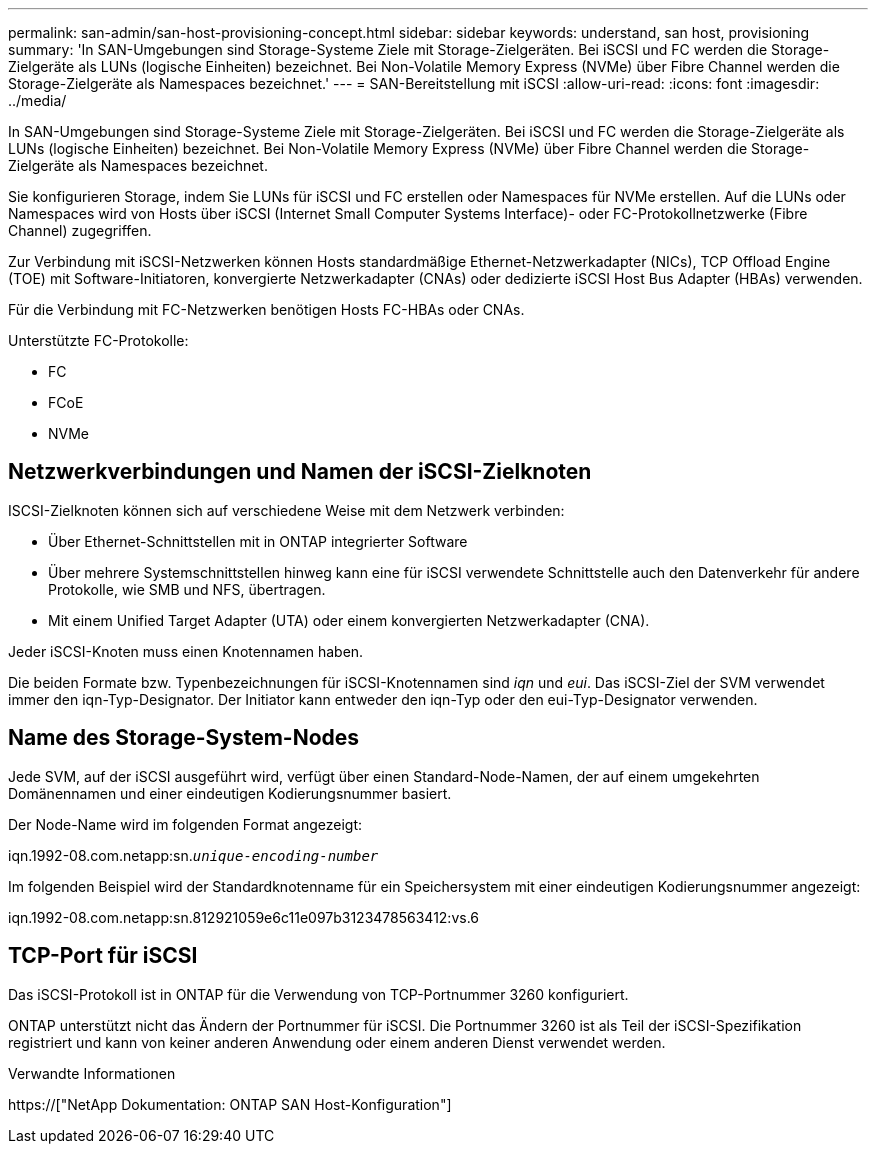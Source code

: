 ---
permalink: san-admin/san-host-provisioning-concept.html 
sidebar: sidebar 
keywords: understand, san host, provisioning 
summary: 'In SAN-Umgebungen sind Storage-Systeme Ziele mit Storage-Zielgeräten. Bei iSCSI und FC werden die Storage-Zielgeräte als LUNs (logische Einheiten) bezeichnet. Bei Non-Volatile Memory Express (NVMe) über Fibre Channel werden die Storage-Zielgeräte als Namespaces bezeichnet.' 
---
= SAN-Bereitstellung mit iSCSI
:allow-uri-read: 
:icons: font
:imagesdir: ../media/


[role="lead"]
In SAN-Umgebungen sind Storage-Systeme Ziele mit Storage-Zielgeräten. Bei iSCSI und FC werden die Storage-Zielgeräte als LUNs (logische Einheiten) bezeichnet. Bei Non-Volatile Memory Express (NVMe) über Fibre Channel werden die Storage-Zielgeräte als Namespaces bezeichnet.

Sie konfigurieren Storage, indem Sie LUNs für iSCSI und FC erstellen oder Namespaces für NVMe erstellen. Auf die LUNs oder Namespaces wird von Hosts über iSCSI (Internet Small Computer Systems Interface)- oder FC-Protokollnetzwerke (Fibre Channel) zugegriffen.

Zur Verbindung mit iSCSI-Netzwerken können Hosts standardmäßige Ethernet-Netzwerkadapter (NICs), TCP Offload Engine (TOE) mit Software-Initiatoren, konvergierte Netzwerkadapter (CNAs) oder dedizierte iSCSI Host Bus Adapter (HBAs) verwenden.

Für die Verbindung mit FC-Netzwerken benötigen Hosts FC-HBAs oder CNAs.

Unterstützte FC-Protokolle:

* FC
* FCoE
* NVMe




== Netzwerkverbindungen und Namen der iSCSI-Zielknoten

ISCSI-Zielknoten können sich auf verschiedene Weise mit dem Netzwerk verbinden:

* Über Ethernet-Schnittstellen mit in ONTAP integrierter Software
* Über mehrere Systemschnittstellen hinweg kann eine für iSCSI verwendete Schnittstelle auch den Datenverkehr für andere Protokolle, wie SMB und NFS, übertragen.
* Mit einem Unified Target Adapter (UTA) oder einem konvergierten Netzwerkadapter (CNA).


Jeder iSCSI-Knoten muss einen Knotennamen haben.

Die beiden Formate bzw. Typenbezeichnungen für iSCSI-Knotennamen sind _iqn_ und _eui_. Das iSCSI-Ziel der SVM verwendet immer den iqn-Typ-Designator. Der Initiator kann entweder den iqn-Typ oder den eui-Typ-Designator verwenden.



== Name des Storage-System-Nodes

Jede SVM, auf der iSCSI ausgeführt wird, verfügt über einen Standard-Node-Namen, der auf einem umgekehrten Domänennamen und einer eindeutigen Kodierungsnummer basiert.

Der Node-Name wird im folgenden Format angezeigt:

iqn.1992-08.com.netapp:sn.`_unique-encoding-number_`

Im folgenden Beispiel wird der Standardknotenname für ein Speichersystem mit einer eindeutigen Kodierungsnummer angezeigt:

iqn.1992-08.com.netapp:sn.812921059e6c11e097b3123478563412:vs.6



== TCP-Port für iSCSI

Das iSCSI-Protokoll ist in ONTAP für die Verwendung von TCP-Portnummer 3260 konfiguriert.

ONTAP unterstützt nicht das Ändern der Portnummer für iSCSI. Die Portnummer 3260 ist als Teil der iSCSI-Spezifikation registriert und kann von keiner anderen Anwendung oder einem anderen Dienst verwendet werden.

.Verwandte Informationen
https://["NetApp Dokumentation: ONTAP SAN Host-Konfiguration"]
